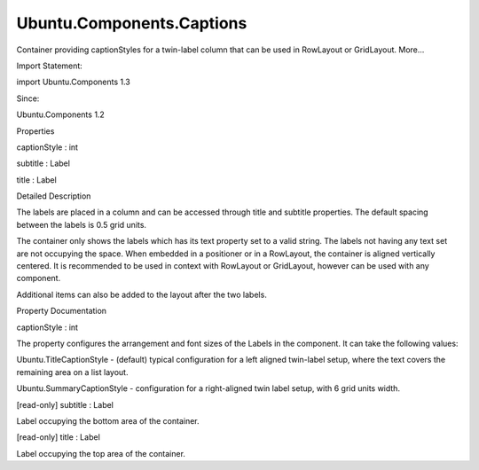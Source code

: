 Ubuntu.Components.Captions
==========================

.. raw:: html

   <p>

Container providing captionStyles for a twin-label column that can be
used in RowLayout or GridLayout. More...

.. raw:: html

   </p>

.. raw:: html

   <!-- @@@Captions -->

.. raw:: html

   <table class="alignedsummary">

.. raw:: html

   <tr>

.. raw:: html

   <td class="memItemLeft rightAlign topAlign">

Import Statement:

.. raw:: html

   </td>

.. raw:: html

   <td class="memItemRight bottomAlign">

import Ubuntu.Components 1.3

.. raw:: html

   </td>

.. raw:: html

   </tr>

.. raw:: html

   <tr>

.. raw:: html

   <td class="memItemLeft rightAlign topAlign">

Since:

.. raw:: html

   </td>

.. raw:: html

   <td class="memItemRight bottomAlign">

Ubuntu.Components 1.2

.. raw:: html

   </td>

.. raw:: html

   </tr>

.. raw:: html

   </table>

.. raw:: html

   <ul>

.. raw:: html

   </ul>

.. raw:: html

   <h2 id="properties">

Properties

.. raw:: html

   </h2>

.. raw:: html

   <ul>

.. raw:: html

   <li class="fn">

captionStyle : int

.. raw:: html

   </li>

.. raw:: html

   <li class="fn">

subtitle : Label

.. raw:: html

   </li>

.. raw:: html

   <li class="fn">

title : Label

.. raw:: html

   </li>

.. raw:: html

   </ul>

.. raw:: html

   <!-- $$$Captions-description -->

.. raw:: html

   <h2 id="details">

Detailed Description

.. raw:: html

   </h2>

.. raw:: html

   </p>

.. raw:: html

   <p>

The labels are placed in a column and can be accessed through title and
subtitle properties. The default spacing between the labels is 0.5 grid
units.

.. raw:: html

   </p>

.. raw:: html

   <p>

The container only shows the labels which has its text property set to a
valid string. The labels not having any text set are not occupying the
space. When embedded in a positioner or in a RowLayout, the container is
aligned vertically centered. It is recommended to be used in context
with RowLayout or GridLayout, however can be used with any component.

.. raw:: html

   </p>

.. raw:: html

   <pre class="qml">import QtQuick 2.4
   import Ubuntu.Components 1.3
   <span class="type"><a href="Ubuntu.Components.ListItem.md">ListItem</a></span> {
   <span class="type">RowLayout</span> {
   <span class="type"><a href="index.html">Captions</a></span> {
   <span class="name">title</span>.text: <span class="string">&quot;Caption&quot;</span>
   <span class="name">subtitle</span>.text: <span class="string">&quot;Subtitle text&quot;</span>
   <span class="comment">// attached properties of an Item type property</span>
   <span class="comment">// can be changed only with assignment</span>
   <span class="name">Component</span>.onCompleted: <span class="name">subtitle</span>.<span class="name">Layout</span>.<span class="name">alignment</span> <span class="operator">=</span> <span class="name">Qt</span>.<span class="name">AlignRight</span>
   }
   <span class="type"><a href="index.html">Captions</a></span> {
   <span class="name">captionStyle</span>: <span class="name">Ubuntu</span>.<span class="name">SummaryCaptionStyle</span>
   <span class="name">title</span>.text: <span class="string">&quot;Text&quot;</span>
   <span class="name">subtitle</span>.text: <span class="string">&quot;Text&quot;</span>
   }
   }
   }</pre>

.. raw:: html

   <p>

Additional items can also be added to the layout after the two labels.

.. raw:: html

   </p>

.. raw:: html

   <pre class="qml"><span class="type"><a href="index.html">Captions</a></span> {
   <span class="name">title</span>.text: <span class="string">&quot;Caption&quot;</span>
   <span class="name">subtitle</span>.text: <span class="string">&quot;Subtitle&quot;</span>
   <span class="type"><a href="Ubuntu.Components.Label.md">Label</a></span> {
   <span class="name">text</span>: <span class="string">&quot;third line&quot;</span>
   <span class="name">textSize</span>: <span class="name">Label</span>.<span class="name">XxSmall</span>
   }
   }</pre>

.. raw:: html

   <!-- @@@Captions -->

.. raw:: html

   <h2>

Property Documentation

.. raw:: html

   </h2>

.. raw:: html

   <!-- $$$captionStyle -->

.. raw:: html

   <table class="qmlname">

.. raw:: html

   <tr valign="top" id="captionStyle-prop">

.. raw:: html

   <td class="tblQmlPropNode">

.. raw:: html

   <p>

captionStyle : int

.. raw:: html

   </p>

.. raw:: html

   </td>

.. raw:: html

   </tr>

.. raw:: html

   </table>

.. raw:: html

   <p>

The property configures the arrangement and font sizes of the Labels in
the component. It can take the following values:

.. raw:: html

   </p>

.. raw:: html

   <ul>

.. raw:: html

   <li>

Ubuntu.TitleCaptionStyle - (default) typical configuration for a left
aligned twin-label setup, where the text covers the remaining area on a
list layout.

.. raw:: html

   </li>

.. raw:: html

   <li>

Ubuntu.SummaryCaptionStyle - configuration for a right-aligned twin
label setup, with 6 grid units width.

.. raw:: html

   </li>

.. raw:: html

   </ul>

.. raw:: html

   <!-- @@@captionStyle -->

.. raw:: html

   <table class="qmlname">

.. raw:: html

   <tr valign="top" id="subtitle-prop">

.. raw:: html

   <td class="tblQmlPropNode">

.. raw:: html

   <p>

[read-only] subtitle : Label

.. raw:: html

   </p>

.. raw:: html

   </td>

.. raw:: html

   </tr>

.. raw:: html

   </table>

.. raw:: html

   <p>

Label occupying the bottom area of the container.

.. raw:: html

   </p>

.. raw:: html

   <!-- @@@subtitle -->

.. raw:: html

   <table class="qmlname">

.. raw:: html

   <tr valign="top" id="title-prop">

.. raw:: html

   <td class="tblQmlPropNode">

.. raw:: html

   <p>

[read-only] title : Label

.. raw:: html

   </p>

.. raw:: html

   </td>

.. raw:: html

   </tr>

.. raw:: html

   </table>

.. raw:: html

   <p>

Label occupying the top area of the container.

.. raw:: html

   </p>

.. raw:: html

   <!-- @@@title -->


